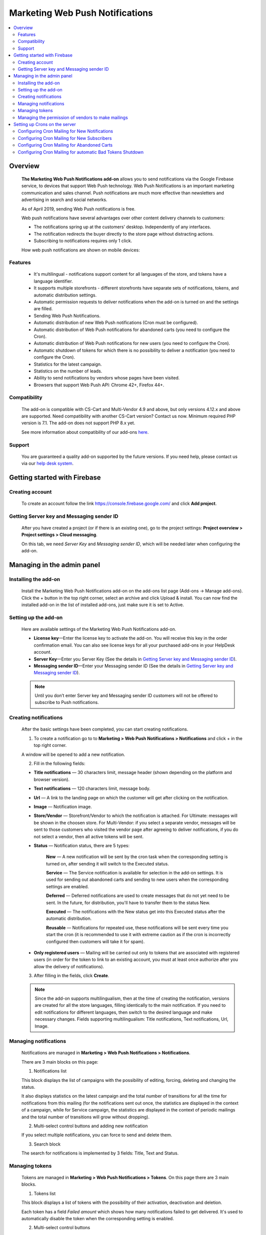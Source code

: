 ********************************
Marketing Web Push Notifications
********************************

.. raw:: html

    <div class="buy-now">
        <a href="https://marketplace.simtechdev.com/marketing-web-push-notifications.html" class="btn buy-now__btn">Buy now</a>
    </div>
  
.. contents::
    :local: 
    :depth: 2

--------
Overview
--------

    **The Marketing Web Push Notifications add-on** allows you to send notifications via the Google Firebase service, to devices that support Web Push technology. Web Push Notifications is an important marketing communication and sales channel. Push notifications are much more effective than newsletters and advertising in search and social networks.

    As of April 2019, sending Web Push notifications is free.

    Web push notifications have several advantages over other content delivery channels to customers:

    - The notifications spring up at the customers' desktop. Independently of any interfaces.

    - The notification redirects the buyer directly to the store page without distracting actions.

    - Subscribing to notifications requires only 1 click.

    .. fancybox:: img/marketing_web_push_notification_main.gif
        :alt: Marketing Web Push Notifications add-on

    How web push notifications are shown on mobile devices:

    .. fancybox:: img/marketing_web_push_notification_mobile.jfif
        :alt: Marketing Web Push Notifications add-on
        :width: 350px

========
Features
========

    - It's multilingual - notifications support content for all languages ​​of the store, and tokens have a language identifier.

    - It supports multiple storefronts - different storefronts have separate sets of notifications, tokens, and automatic distribution settings.

    - Automatic permission requests to deliver notifications when the add-on is turned on and the settings are filled.

    - Sending Web Push Notifications.

    - Automatic distribution of new Web Push notifications (Cron must be configured).

    - Automatic distribution of Web Push notifications for abandoned carts (you need to configure the Cron).

    - Automatic distribution of Web Push notifications for new users (you need to configure the Cron).

    - Automatic shutdown of tokens for which there is no possibility to deliver a notification (you need to configure the Cron).

    - Statistics for the latest campaign.

    - Statistics on the number of leads.

    - Ability to send notifications by vendors whose pages have been visited.

    - Browsers that support Web Push API: Chrome 42+, Firefox 44+.

=============
Compatibility
=============

    The add-on is compatible with CS-Cart and Multi-Vendor 4.9 and above, but only versions 4.12.x and above are supported. Need compatibility with another CS-Cart version? Contact us now.
    Minimum required PHP version is 7.1. The add-on does not support PHP 8.x yet.

    See more information about compatibility of our add-ons `here <https://docs.cs-cart.com/latest/cscart_addons/compatibility/index.html>`_.

=======
Support
=======

    You are guaranteed a quality add-on supported by the future versions. If you need help, please contact us via our `help desk system <https://helpdesk.cs-cart.com>`_.

-----------------------------
Getting started with Firebase
-----------------------------

================
Creating account
================

    To create an account follow the link https://console.firebase.google.com/ and click **Add project**.

    .. fancybox:: img/marketing_web_push_notification_creating_firebase_account.jpg
        :alt: Marketing Web Push Notifications add-on
        :width: 651px

=================================================
Getting Server key and Messaging sender ID
=================================================

    After you have created a project (or if there is an existing one), go to the project settings: **Project overview > Project settings > Cloud messaging**.

    .. fancybox:: img/marketing_web_push_notification_project_settings.jpg
        :alt: Marketing Web Push Notifications add-on

    On this tab, we need *Server Key* and *Messaging sender ID*, which will be needed later when configuring the add-on. 

    .. fancybox:: img/marketing_web_push_notification_project_data.png   
        :alt: Marketing Web Push Notifications add-on
    
---------------------------
Managing in the admin panel
---------------------------

=====================
Installing the add-on
=====================

    Install the Marketing Web Push Notifications add-on on the add-ons list page (Add-ons → Manage add-ons). Click the + button in the top right corner, select an archive and click Upload & install. You can now find the installed add-on in the list of installed add-ons, just make sure it is set to Active.
    
=====================
Setting up the add-on
=====================

    Here are available settings of the Marketing Web Push Notifications add-on.

    .. fancybox:: img/marketing_web_push_notification_settings.jpg
        :alt: Marketing Web Push Notifications add-on

    * **License key**—Enter the license key to activate the add-on. You will receive this key in the order confirmation email. You can also see license keys for all your purchased add-ons in your HelpDesk account. 

    * **Server Key**—Enter you Server Key (See the details in `Getting Server key and Messaging sender ID`_).

    * **Messaging sender ID**—Enter your Messaging sender ID (See the details in `Getting Server key and Messaging sender ID`_).

    .. note::

        Until you don’t enter Server key and Messaging sender ID customers will not be offered to subscribe to Push notifications.

======================
Creating notifications
======================

    After the basic settings have been completed, you can start creating notifications.

    1. To create a notification go to to **Marketing > Web Push Notifications > Notifications** and click + in the top right corner.

    .. fancybox:: img/marketing_web_push_notification_creating_notification.jpg
        :alt: Marketing Web Push Notifications add-on

    A window will be opened to add a new notification.    

    2. Fill in the following fields:

    .. fancybox:: img/marketing_web_push_notification_creating_notification2.jpg
        :alt: Marketing Web Push Notifications add-on

    * **Title notifications** — 30 characters limit, message header (shown depending on the platform and browser version).

    * **Text notifications** — 120 characters limit, message body.

    * **Url** — A link to the landing page on which the customer will get after clicking on the notification.

    * **Image** — Notification image.

    * **Store/Vendor** — Storefront/Vendor to which the notification is attached. For Ultimate: messages will be shown in the choosen store. For Multi-Vendor: if you select a separate vendor, messages will be sent to those customers who visited the vendor page after agreeing to deliver notifications, if you do not select a vendor, then all active tokens will be sent.

    * **Status** — Notification status, there are 5 types:

        **New** — A new notification will be sent by the cron task when the corresponding setting is turned on, after sending it will switch to the Executed status.

        **Service** — The Service notification is available for selection in the add-on settings. It is used for sending out abandoned carts and sending to new users when the corresponding settings are enabled.

        **Deferred** — Deferred notifications are used to create messages that do not yet need to be sent. In the future, for distribution, you'll have to transfer them to the status New.

        **Executed** — The notifications with the New status get into this Executed status after the automatic distribution.

        **Reusable** — Notifications for repeated use, these notifications will be sent every time you start the cron (it is recommended to use it with extreme caution as if the cron is incorrectly configured then customers will take it for spam).

    * **Only registered users** — Mailing will be carried out only to tokens that are associated with registered users (in order for the token to link to an existing account, you must at least once authorize after you allow the delivery of notifications).

    3. After filling in the fields, click **Create**. 

    .. note::
        Since the add-on supports multilingualism, then at the time of creating the notification, versions are created for all the store languages, filling identically to the main notification. If you need to edit notifications for different languages, then switch to the desired language and make necessary changes. Fields supporting multilingualism:  Title notifications, Text notifications, Url, Image.

        .. fancybox:: img/marketing_web_push_notification_multilingualism.jpg
            :alt: Marketing Web Push Notifications add-on

======================
Managing notifications
======================

    Notifications are managed in **Marketing > Web Push Notifications > Notifications**.

    .. fancybox:: img/marketing_web_push_notification_managing_notification.jpg
        :alt: Marketing Web Push Notifications add-on

    There are 3 main blocks on this page:

    1. Notifications list

    This block displays the list of campaigns with the possibility of editing, forcing, deleting and changing the status.

    .. fancybox:: img/marketing_web_push_notification_list.jpg
        :alt: Marketing Web Push Notifications add-on

    It also displays statistics on the latest campaign and the total number of transitions for all the time for notifications from this mailing (for the notifications sent out once, the statistics are displayed in the context of a campaign, while for Service campaign, the statistics are displayed in the context of periodic mailings and the total number of transitions will grow without dropping).

    .. fancybox:: img/marketing_web_push_notification_list2.jpg
        :alt: Marketing Web Push Notifications add-on
    
    2. Multi-select control buttons and adding new notification

    If you select multiple notifications, you can force to send and delete them.

    .. fancybox:: img/marketing_web_push_notification_control_block.jpg
        :alt: Marketing Web Push Notifications add-on

    3. Search block

    The search for notifications is implemented by 3 fields: Title, Text and Status.

    .. fancybox:: img/marketing_web_push_notification_search.jpg
        :alt: Marketing Web Push Notifications add-on
        :width: 225px

===============
Managing tokens
===============

    Tokens are managed in **Marketing > Web Push Notifications > Tokens**. On this page there are 3 main blocks.

    .. fancybox:: img/marketing_web_push_notification_managing_tokens.jpg
        :alt: Marketing Web Push Notifications add-on

    1. Tokens list

    This block displays a list of tokens with the possibility of their activation, deactivation and deletion.

    .. fancybox:: img/marketing_web_push_notification_token_list.jpg
        :alt: Marketing Web Push Notifications add-on

    Each token has a field *Failed amount* which shows how many notifications failed to get delivered. It's used to automatically disable the token when the corresponding setting is enabled.

    .. fancybox:: img/marketing_web_push_notification_managing_failed_amount.jpg
        :alt: Marketing Web Push Notifications add-on

    2. Multi-select control buttons

    When selecting multiple tokens, their activation, deactivation and deletion is available.

    .. fancybox:: img/marketing_web_push_notification_tokens_control_block.jpg
        :alt: Marketing Web Push Notifications add-on

    3. Search block

    Search for tokens implemented by 2 fields User id and Status.

    .. fancybox:: img/marketing_web_push_notification_tokens_search.jpg
        :alt: Marketing Web Push Notifications add-on
        :width: 239px

    See common steps for configuring **Marketing Web Push Notifications add-on** in our video: https://youtu.be/JgNmlFtmfYA

===================================================
Managing the permission of vendors to make mailings
===================================================

    The functionality of the Marketing Web Push Notifications add-on allows vendors to be able to send out notifications to customers who came to their page after being allowed to deliver notifications to them.

    Collection of tokens for vendors is carried out only when the setting is enabled. Enable web push notifications for vendors:

    .. fancybox:: img/marketing_web_push_notification_vendors.jpg
        :alt: Marketing Web Push Notifications add-on

    After enabling this setting, the main administrator must configure the ability to send campaigns for certain vendors: **Vendors > Choose a Vendor > Web Push notifications > Allow Web Push notifications**.

    .. note::
        It is recommended to provide the ability to send notifications only to trusted vendors, since if the customer forbids receiving notifications (as spammy), then notifications will not be delivered from the entire marketplace.

    .. fancybox:: img/marketing_web_push_notification_vendors2.jpg
        :alt: Marketing Web Push Notifications add-on

------------------------------
Setting up Crons on the server
------------------------------

    To automatically send notifications, you must configure the cron on the server. The command for the cron is in the add-on settings in the tab Cron:

    .. fancybox:: img/marketing_web_push_notification_cron.jpg
        :alt: Marketing Web Push Notifications add-on

    In this command, you need to replace the password with the cron from the store settings: **Settings > Security settings > Access key to cron script**.

    .. fancybox:: img/marketing_web_push_notification_managing_cron_password.jpg
        :alt: Marketing Web Push Notifications add-on

.. note:: The recommended cron frequency is once per day.

==============================================
Configuring Cron Mailing for New Notifications
==============================================

    After setting the cron, if you want the new notifications to be sent out automatically, without forced sending, you need to enable the setting **New notification sent** in the Cron tab.

    .. fancybox:: img/marketing_web_push_notification_new_notifications.jpg
        :alt: Marketing Web Push Notifications add-on

    When this setting is enabled, new notifications that the administrator will create will be automatically sent the next time the cron is executed.
 
============================================
Configuring Cron Mailing for New Subscribers
============================================

    If you want to send notifications to new subscribers, you need to enable the setting **Use notification for new subscribers** in Cron tab and choose the message which will be sent. In order for the notification to appear in the list, you need to create a new notification with the status Service (see `Creating notifications`_).

    .. fancybox:: img/marketing_web_push_notification_managing_new_subscribers.jpg
        :alt: Marketing Web Push Notifications add-on

    Subscribers are considered as new if their tokens, after allowing the delivery of notifications were not sent a notification for new subscribers.

============================================
Configuring Cron Mailing for Abandoned Carts
============================================

    If you want to launch a campaign for abandoned carts, you need to enable the setting **Use notification for abandoned carts** in Cron tab and choose the message which will be sent. In order for the notification to appear in the list, you need to create a new notification with the status Service (see `Creating notifications`_).

    .. fancybox:: img/marketing_web_push_notification_managing_abandoned_carts.jpg
        :alt: Marketing Web Push Notifications add-on

    The cron collects abandoned carts for the latest 24 hours.

==========================================================
Configuring Cron Mailing for automatic Bad Tokens Shutdown
==========================================================

    It is recommended to enable the setting **Use bad tokens shutdown**, as disabling tokens for which it is impossible to deliver a notification will reduce the load on the server at the time of sending notifications.

    After enabling this setting, you will need to configure the number of unsuccessful deliveries, after which the token will be disabled (default 20).

    .. fancybox:: img/marketing_web_push_notification_managing_bad_tokens.jpg
        :alt: Marketing Web Push Notifications add-on
